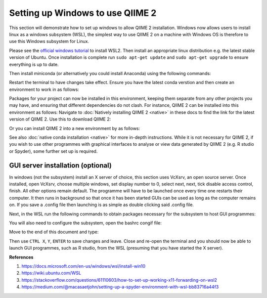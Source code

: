 Setting up Windows to use QIIME 2
---------------------------------

This section will demonstrate how to set up windows to allow QIIME 2 installation. Windows now allows users to install linux as a windows subsystem (WSL), the simplest way to use QIIME 2 on a machine with Windows OS is therefore to use this Windows subsystem for Linux.

Please see the `official windows tutorial <https://docs.microsoft.com/en-us/windows/wsl/install-win10>`__ to install WSL2. Then install an appropriate linux distribution e.g. the latest stable version of Ubuntu. Once installation is complete run ``sudo apt-get update`` and ``sudo apt-get upgrade`` to ensure everything is up to date.

Then install miniconda (or alternatively you could install Anaconda) using the following commands:

.. command-block::
    :no-exec:
    
    wget https://repo.anaconda.com/miniconda/Miniconda3-latest-Linux-x86_64.sh
    bash Miniconda3-latest-Linux-x86_64.sh
    #once installation has completed
    conda init 

Restart the terminal to have changes take effect. Ensure you have the latest conda verstion and then create an environment to work in as follows:

.. command-block::
    :no-exec:
    
    conda update conda
    conda create --name <name of new environment>

Packages for your project can now be installed in this environment, keeping them separate from any other projects you may have, and ensuring that different dependencies do not clash. For instance, QIIME 2 can be installed into this environment as follows:
Navigate to :doc:`Natively installing QIIME 2 <native>` in these docs to find the link for the latest version of QIIME 2. Use this to download QIIME 2:

.. command-block::
    :no-exec:

    wget <link from QIIME 2 docs>
    conda env update --file <RELEASE-NAME>.yml

Or you can install QIIME 2 into a new environment by as follows:

.. command-block::
    :no-exec:

    wget <link from QIIME2 docs>
    conda env create -n <name of new environment> --file <RELEASENAME>.yml
    conda activate <name of new environment>

See also :doc:`native conda installation <native>` for more in-depth instructions. While it is not necessary for QIIME 2, if you wish to use other programmes with graphical interfaces to analyse or view data generated by QIIME 2 (e.g. R studio or Spyder), some further set up is required.

GUI server installation (optional)
~~~~~~~~~~~~~~~~~~~~~~~~~~~~~~~~~~

In windows (not the subsystem) install an X server of choice, this section uses VcXsrv, an open source server. Once installed, open VcXsrv, choose multiple windows, set display number to 0, select next, next, tick disable access control, finish. All other options remain default. The programme will have to be launched once every time one restarts their computer. It then runs in background so that once it has been started GUIs can be used as long as the computer remains on. If you save a .config file then launching is as simple as double clicking said .config file.

Next, in the WSL run the following commands to obtain packages necessary for the subsystem to host GUI programmes:

.. command-block::
    :no-exec:
    
    sudo apt-get install libxcursor-dev
    sudo apt-get install alsa
    sudo apt install libegl1-mesa libegl1
    
You will also need to configure the subsystem, open the bashrc congif file:

.. command-block::
    :no-exec:
    
    nano ~/.bashrc

Move to the end of this document and type:

.. command-block::
    :no-exec:

    export DISPLAY=$(awk '/nameserver / {print $2; exit}' /etc/resolv.conf 2>/dev/null):0
    export LIBGL_ALWAYS_INDIRECT=1

Then use ``CTRL X``, ``Y``, ``ENTER`` to save changes and leave. Close and re-open the terminal and you should now be able to launch GUI programmes, such as R studio, from the WSL (presuming that you have started the X server).

**References**

1. https://docs.microsoft.com/en-us/windows/wsl/install-win10

2. https://wiki.ubuntu.com/WSL

3. https://stackoverflow.com/questions/61110603/how-to-set-up-working-x11-forwarding-on-wsl2
 
4. https://medium.com/@macasaetjohn/setting-up-a-spyder-environment-with-wsl-bb83716a44f3
